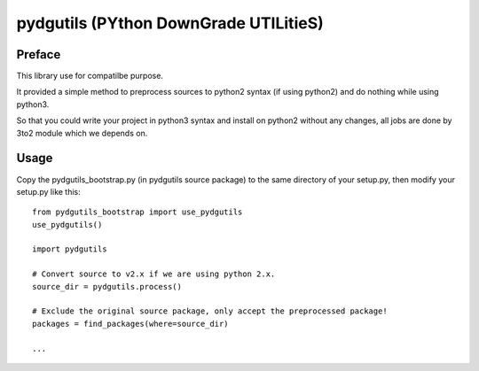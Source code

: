 pydgutils (PYthon DownGrade UTILitieS)
=========================================

Preface
-----------------------------------------

This library use for compatilbe purpose.

It provided a simple method to preprocess sources to python2 syntax (if using python2) and do nothing while using python3.

So that you could write your project in python3 syntax and install on python2 without any changes, all jobs are done by 3to2 module which we depends on.

Usage
-----------------------------------------

Copy the pydgutils_bootstrap.py (in pydgutils source package) to the same directory of your setup.py, then modify your setup.py like this:

::

    from pydgutils_bootstrap import use_pydgutils
    use_pydgutils()
    
    import pydgutils
        
    # Convert source to v2.x if we are using python 2.x.
    source_dir = pydgutils.process()
    
    # Exclude the original source package, only accept the preprocessed package!
    packages = find_packages(where=source_dir)

    ...

